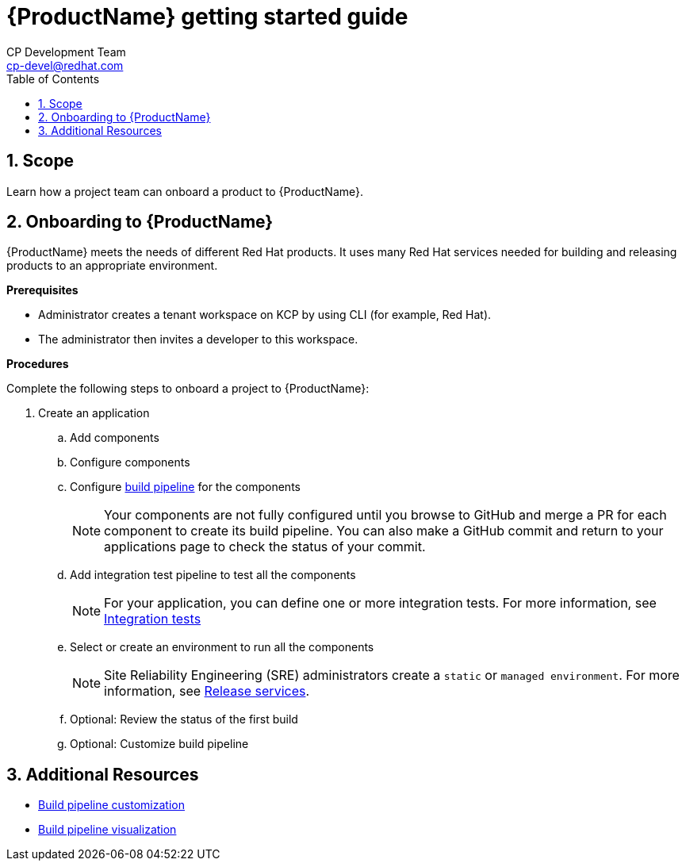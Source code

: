 = {ProductName} getting started guide
CP Development Team <cp-devel@redhat.com>
:toc: left
:icons: font
:numbered:
:source-highlighter: highlightjs

== Scope
Learn how a project team can onboard a product to {ProductName}. 

== Onboarding to {ProductName}

{ProductName} meets the needs of different Red Hat products. It uses many Red Hat services needed for building and releasing products to an appropriate environment.

*Prerequisites*

* Administrator creates a tenant workspace on KCP by using CLI (for example, Red Hat).

* The administrator then invites a developer to this workspace.

*Procedures*

Complete the following steps to onboard a project to {ProductName}:

. Create an application
.. Add components
.. Configure components
.. Configure link:https://placeholder[build pipeline] for the components

+
NOTE: Your components are not fully configured until you browse to GitHub and merge a PR for each component to create its build pipeline. You can also make a GitHub commit and return to your applications page to check the status of your commit.

.. Add integration test pipeline to test all the components

+
NOTE: For your application, you can define one or more integration tests. For more information, see https://placeholer[Integration tests]

.. Select or create an environment to run all the components

+
+
NOTE: Site Reliability Engineering (SRE) administrators create a `static` or `managed environment`. For more information, see https://placeholder[Release services].


.. Optional: Review the status of the first build
.. Optional: Customize build pipeline

== Additional Resources
* link:https://placeholder[Build pipeline customization]
* link:https://placeholder[Build pipeline visualization]
